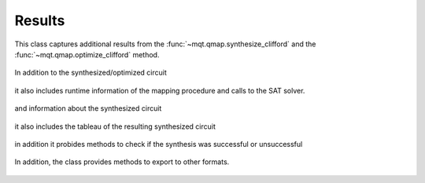 Results
=======

This class captures additional results from the :func:`~mqt.qmap.synthesize_clifford` and the :func:`~mqt.qmap.optimize_clifford` method.

    .. currentmodule:: mqt.qmap
    .. autoclass:: SynthesisResults

In addition to the synthesized/optimized circuit

    .. autoattribute:: SynthesisResults.circuit

it also includes runtime information of the mapping procedure and calls to the SAT solver.

    .. autoattribute:: SynthesisResults.runtime
    .. autoattribute:: SynthesisResults.solver_calls

and information about the synthesized circuit

    .. autoattribute:: SynthesisResults.gates
    .. autoattribute:: SynthesisResults.single_qubit_gates
    .. autoattribute:: SynthesisResults.two_qubit_gates
    .. autoattribute:: SynthesisResults.depth

it also includes the tableau of the resulting synthesized circuit

    .. autoattribute:: SynthesisResults.tableau

in addition it probides methods to check if the synthesis was successful or unsuccessful

    .. automethod:: SynthesisResults.sat
    .. automethod:: SynthesisResults.unsat

In addition, the class provides methods to export to other formats.

    .. automethod:: SynthesisResults.json
